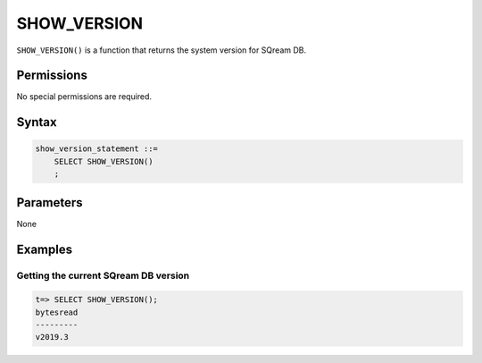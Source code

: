 .. _show_version:

*****************
SHOW_VERSION
*****************

``SHOW_VERSION()`` is a function that returns the system version for SQream DB.

Permissions
=============

No special permissions are required.

Syntax
==========

.. code-block:: postgres

   show_version_statement ::=
       SELECT SHOW_VERSION()
       ;

Parameters
============

None


Examples
===========

Getting the current SQream DB version
---------------------------------------


.. code-block:: psql

   t=> SELECT SHOW_VERSION();
   bytesread
   ---------
   v2019.3

